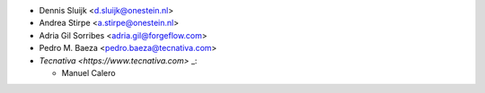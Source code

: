 * Dennis Sluijk <d.sluijk@onestein.nl>
* Andrea Stirpe <a.stirpe@onestein.nl>
* Adria Gil Sorribes <adria.gil@forgeflow.com>
* Pedro M. Baeza <pedro.baeza@tecnativa.com>
* `Tecnativa <https://www.tecnativa.com>` _:

  * Manuel Calero
